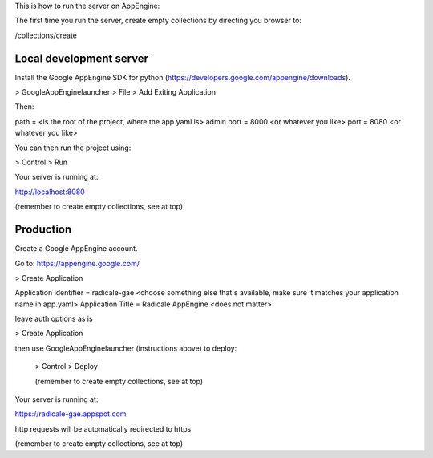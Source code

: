 This is how to run the server on AppEngine:

The first time you run the server, create empty collections by directing you browser to:

/collections/create

=========
Local development server
=========

Install the Google AppEngine SDK for python (https://developers.google.com/appengine/downloads).

> GoogleAppEnginelauncher
> File
> Add Exiting Application

Then:

path = <is the root of the project, where the app.yaml is>
admin port = 8000 <or whatever you like>
port = 8080 <or whatever you like>

You can then run the project using:

> Control
> Run

Your server is running at:

http://localhost:8080

(remember to create empty collections, see at top)

=========
Production
=========

Create a Google AppEngine account.

Go to: https://appengine.google.com/

> Create Application

Application identifier = radicale-gae <choose something else that's available, make sure it matches your application name in app.yaml>
Application Title = Radicale AppEngine <does not matter>

leave auth options as is

> Create Application

then use GoogleAppEnginelauncher (instructions above) to deploy:

 > Control
 > Deploy
 
 (remember to create empty collections, see at top)
 
Your server is running at:

https://radicale-gae.appspot.com

http requests will be automatically redirected to https

(remember to create empty collections, see at top)